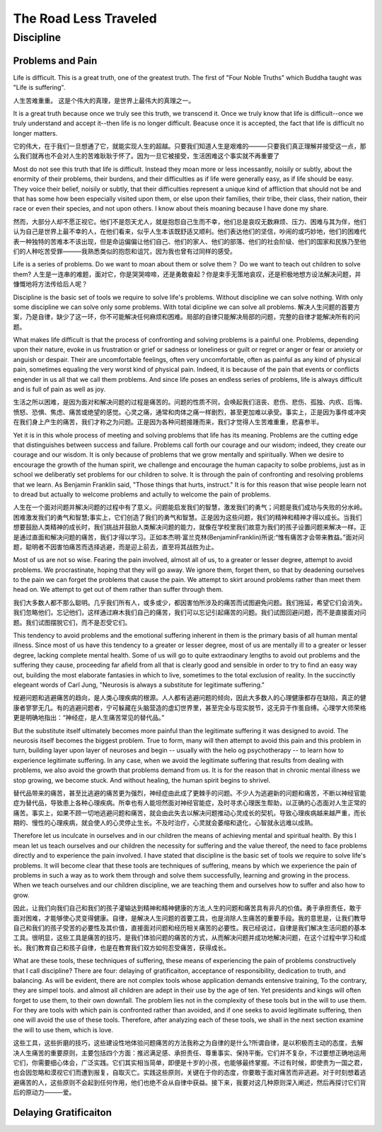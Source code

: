 ^^^^^^^^^^^^^^^^^^^^^^^^^^
The Road Less Traveled
^^^^^^^^^^^^^^^^^^^^^^^^^^
Discipline
#############
Problems and Pain
========================
Life is difficult.
This is a great truth, one of the greatest truth.
The first of "Four Noble Truths" which Buddha taught was "Life is suffering".

人生苦难重重。
这是个伟大的真理，是世界上最伟大的真理之一。

It is a great truth because once we truly see this truth, we transcend it. Once we truly know that life is difficult--once we truly understand and accept it--then life is no longer difficult. Beacuse once it is accepted, the fact that life is difficult no longer matters.

它的伟大，在于我们一旦想通了它，就能实现人生的超越。只要我们知道人生是艰难的———只要我们真正理解并接受这一点，那么我们就再也不会对人生的苦难耿耿于怀了。因为一旦它被接受，生活困难这个事实就不再重要了

Most do not see this truth that life is difficult. Instead they moan more or less incessantly, noisily or subtly, about the enormity of their problems, their burdens, and their difficulties as if life were generally easy, as if life should be easy. They voice their belief, noisily or subtly, that their difficulties represent a unique kind of affliction that should not be and that has some how been especially visited upon them, or else upon their families, their tribe, their class, their nation, their race or even their species, and not upon others. I know about theis moaning because I have done my share.

然而，大部分人却不愿正视它。他们不是怨天尤人，就是抱怨自己生而不幸，他们总是哀叹无数麻烦、压力、困难与其为伴，他们认为自己是世界上最不幸的人，在他们看来，似乎人生本该既舒适又顺利。他们表达他们的坚信，吵闹的或巧妙地，他们的困难代表一种独特的苦难本不该出现，但是命运偏偏让他们自己、他们的家人、他们的部落、他们的社会阶级、他们的国家和民族乃至他们的人种吃苦受罪———我熟悉类似的抱怨和诅咒，因为我也曾有过同样的感受。

Life is a series of problems. Do we want to moan about them or solve them？ Do we want to teach out children to solve them?
人生是一连串的难题，面对它，你是哭哭啼啼，还是勇敢奋起？你是束手无策地哀叹，还是积极地想方设法解决问题，并慷慨地将方法传给后人呢？

Discipline is the basic set of tools we require to solve life's problems. Without discipline we can solve nothing. With only some discipline we can solve only some problems. With total dicipline we can solve all problems.
解决人生问题的首要方案，乃是自律，缺少了这一环，你不可能解决任何麻烦和困难。局部的自律只能解决局部的问题，完整的自律才能解决所有的问题。

What makes life difficult is that the process of confronting and solving problems is a painful one. Problems, depending upon their nature, evoke in us frustration or grief or sadness or loneliness or guilt or regret or anger or fear or anxiety or anguish or despair. Their are uncomfortable feelings, often very uncomfortable, often as painful as any kind of physical pain, sometimes equaling the very worst kind of physical pain. Indeed, it is because of the pain that events or conflicts engender in us all that we call them problems. And since life poses an endless series of problems, life is always difficult and is full of pain as well as joy.

生活之所以困难，是因为面对和解决问题的过程是痛苦的。问题的性质不同，会唤起我们沮丧、悲伤、悲伤、孤独、内疚、后悔、愤怒、恐惧、焦虑、痛苦或绝望的感觉。心灵之痛，通常和肉体之痛一样剧烈，甚至更加难以承受。事实上，正是因为事件或冲突在我们身上产生的痛苦，我们才称之为问题。正是因为各种问题接踵而来，我们才觉得人生苦难重重，悲喜参半。

Yet it is in this whole process of meeting and solving problems that life has its meaning. Problems are the cutting edge that distinguishes between success and failure. Problems call forth our courage and our wisdom; indeed, they create our courage and our wisdom. It is only because of problems that we grow mentally and spiritually. When we desire to encourage the growth of the human spirit, we challenge and encourage the human capacity to solbe problems, just as in school we deliberatly set problems for our children to solve. It is through the pain of confronting and resolving problems that we learn. As Benjamin Franklin said, "Those things that hurts, instruct." It is for this reason that wise people learn not to dread but actually to welcome problems and actully to welcome the pain of problems.

人生在一个面对问题并解决问题的过程中有了意义。问题能启发我们的智慧，激发我们的勇气；问题是我们成功与失败的分水岭。困难激发我们的勇气和智慧;事实上，它们创造了我们的勇气和智慧。正是因为这些问题，我们的精神和精神才得以成长。当我们想要鼓励人类精神的成长时，我们挑战并鼓励人类解决问题的能力，就像在学校里我们故意为我们的孩子设置问题来解决一样。正是通过直面和解决问题的痛苦，我们才得以学习。正如本杰明·富兰克林(BenjaminFranklin)所说:“惟有痛苦才会带来教益。”面对问题，聪明者不因害怕痛苦而选择逃避，而是迎上前去，直至将其战胜为止。

Most of us are not so wise. Fearing the pain involved, almost all of us, to a greater or lesser degree, attempt to avoid problems. We procrastinate, hoping that they will go away. We ignore them, forget them, so that by deadening ourselves to the pain we can forget the problems that cause the pain. We attempt to skirt around problems rather than meet them head on. We attempt to get out of them rather than suffer through them.

我们大多数人都不那么聪明。几乎我们所有人，或多或少，都因害怕所涉及的痛苦而试图避免问题。我们拖延，希望它们会消失。我们忽略他们，忘记他们，这样通过麻木我们自己的痛苦，我们可以忘记引起痛苦的问题。我们试图回避问题，而不是直接面对问题。我们试图摆脱它们，而不是忍受它们。

This tendency to avoid problems and the emotional suffering inherent in them is the primary basis of all human mental illness. Since most of us have this tendency to a greater or lesser degree, most of us are mentally ill to a greater or lesser degree, lacking complete mental health. Some of us will go to quite extraodinary lengths to avoid out problems and the suffering they cause, proceeding far afield from all that is clearly good and sensible in order to try to find an easy way out, building the most elaborate fantasies in which to live, sometimes to the total exclusion of reality. In the succinctly elegeant words of Carl Jung, "Neurosis is always a substitute for legitimate suffering."

规避问题和逃避痛苦的趋向，是人类心理疾病的根源。人人都有逃避问题的倾向，因此大多数人的心理健康都存在缺陷，真正的健康者寥寥无几。有的逃避问题者，宁可躲藏在头脑营造的虚幻世界里，甚至完全与现实脱节，这无异于作茧自缚。心理学大师荣格更是明确地指出：“神经症，是人生痛苦常见的替代品。”

But the substitute itself ultimately becomes more painful than the legitimate suffering it was designed to avoid. The neurosis itself becomes the biggest problem. True to form, many will then attempt to avoid this pain and this problem in turn, building layer upon layer of neuroses and begin -- usually with the helo og psychotherapy -- to learn how to experience legitimate suffering. In any case, when we avoid the legitimate suffering that results from dealing with problems, we also avoid the growth that problems demand from us. It is for the reason that in chronic mental illness we stop growing, we become stuck. And without healing, the human spirit begins to shrivel.

替代品带来的痛苦，甚至比逃避的痛苦更为强烈，神经症由此成了更棘手的问题。不少人为逃避新的问题和痛苦，不断以神经官能症为替代品，导致患上各种心理疾病。所幸也有人能坦然面对神经官能症，及时寻求心理医生帮助，以正确的心态面对人生正常的痛苦。事实上，如果不顾一切地逃避问题和痛苦，就会由此失去以解决问题推动心灵成长的契机，导致心理疾病越来越严重，而长期的、慢性的心理疾病，就会使人的心灵停止生长。不及时治疗，心灵就会萎缩和退化，心智就永远难以成熟。

Therefore let us inculcate in ourselves and in our children the means of achieving mental and spiritual health. By this I mean let us teach ourselves and our children the necessity for suffering and the value thereof, the need to face problems directly and to experience the pain involved. I have stated that discipline is the basic set of tools we require to solve life's problems. It will become clear that these tools are techniques of suffering, means by which we experience the pain of problems in such a way as to work them through and solve them successfully, learning and growing in the process. When we teach ourselves and our children discipline, we are teaching them and ourselves how to suffer and also how to grow.

因此，让我们向我们自己和我们的孩子灌输达到精神和精神健康的方法,人生的问题和痛苦具有非凡的价值。勇于承担责任，敢于面对困难，才能够使心灵变得健康。自律，是解决人生问题的首要工具，也是消除人生痛苦的重要手段。我的意思是，让我们教导自己和我们的孩子受苦的必要性及其价值，直接面对问题和经历相关痛苦的必要性。我已经说过，自律是我们解决生活问题的基本工具。很明显，这些工具是痛苦的技巧，是我们体验问题的痛苦的方式，从而解决问题并成功地解决问题，在这个过程中学习和成长。我们教育自己和孩子自律，也是在教育我们双方如何忍受痛苦，获得成长。

What are these tools, these techniques of suffering, these means of experiencing the pain of problems constructively that I call discipline? There are four: delaying of gratificaiton, acceptance of responsibility, dedication to truth, and balancing. As will be evident, there are not complex tools whose application demands entensive training, To the contrary, they are simpel tools. and almost all children are adept in their use by the age of ten. Yet presidents and kings will often forget to use them, to their own downfall. The problem lies not in the complexity of these tools but in the will to use them. For they are tools with which pain is confronted rather than avoided, and if one seeks to avoid legitimate suffering, then one will avoid the use of these tools. Therefore, after analyzing each of these tools, we shall in the next section examine the will to use them, which is love.

这些工具，这些折磨的技巧，这些建设性地体验问题痛苦的方法我称之为自律的是什么?所谓自律，是以积极而主动的态度，去解决人生痛苦的重要原则，主要包括四个方面：推迟满足感、承担责任、尊重事实、保持平衡。它们并不复杂，不过要想正确地运用它们，你需要细心体会，广泛实践。它们其实相当简单，即便是十岁的小孩，也能够最终掌握。不过有时候，即使贵为一国之君，也会因忽略和漠视它们而遭到报复，自取灭亡。实践这些原则，关键在于你的态度，你要敢于面对痛苦而非逃避。对于时刻想着逃避痛苦的人，这些原则不会起到任何作用，他们也绝不会从自律中获益。接下来，我要对这几种原则深入阐述，然后再探讨它们背后的原动力———爱。

Delaying Gratificaiton
==========================